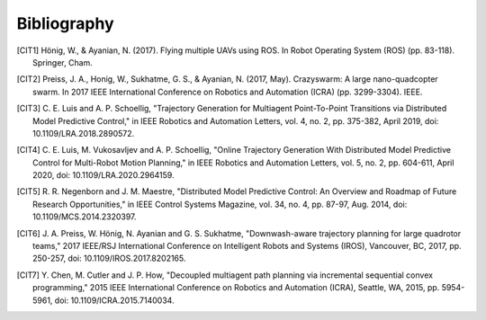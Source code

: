 Bibliography
============


.. [CIT1] Hönig, W., & Ayanian, N. (2017).
          Flying multiple UAVs using ROS.
          In Robot Operating System (ROS) (pp. 83-118). Springer, Cham.

.. [CIT2] Preiss, J. A., Honig, W., Sukhatme, G. S., & Ayanian, N. (2017, May).
          Crazyswarm: A large nano-quadcopter swarm. In 2017 IEEE International Conference on Robotics and Automation (ICRA)
          (pp. 3299-3304). IEEE.

.. [CIT3] C. E. Luis and A. P. Schoellig,
          "Trajectory Generation for Multiagent Point-To-Point Transitions via Distributed Model Predictive Control,"
          in IEEE Robotics and Automation Letters, vol. 4, no. 2, pp. 375-382, April 2019, doi: 10.1109/LRA.2018.2890572.

.. [CIT4] C. E. Luis, M. Vukosavljev and A. P. Schoellig,
          "Online Trajectory Generation With Distributed Model Predictive Control for Multi-Robot Motion Planning,"
          in IEEE Robotics and Automation Letters, vol. 5, no. 2, pp. 604-611, April 2020, doi: 10.1109/LRA.2020.2964159.

.. [CIT5] R. R. Negenborn and J. M. Maestre,
          "Distributed Model Predictive Control: An Overview and Roadmap of Future Research Opportunities,"
          in IEEE Control Systems Magazine, vol. 34, no. 4, pp. 87-97, Aug. 2014, doi: 10.1109/MCS.2014.2320397.

.. [CIT6] J. A. Preiss, W. Hönig, N. Ayanian and G. S. Sukhatme,
          "Downwash-aware trajectory planning for large quadrotor teams,"
          2017 IEEE/RSJ International Conference on Intelligent Robots and Systems (IROS), Vancouver, BC, 2017, pp. 250-257,
          doi: 10.1109/IROS.2017.8202165.

.. [CIT7] Y. Chen, M. Cutler and J. P. How,
          "Decoupled multiagent path planning via incremental sequential convex programming,"
          2015 IEEE International Conference on Robotics and Automation (ICRA), Seattle, WA, 2015, pp. 5954-5961,
          doi: 10.1109/ICRA.2015.7140034.